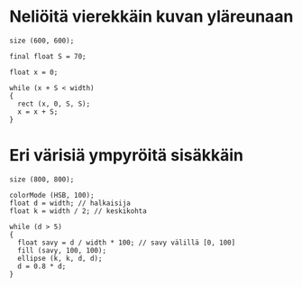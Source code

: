 * Neliöitä vierekkäin kuvan yläreunaan
  #+BEGIN_SRC processing :exports code
    size (600, 600);

    final float S = 70;

    float x = 0;

    while (x + S < width)
    {
      rect (x, 0, S, S);
      x = x + S;
    }
  #+END_SRC
* Eri värisiä ympyröitä sisäkkäin
  #+BEGIN_SRC processing :exports code
    size (800, 800);

    colorMode (HSB, 100);
    float d = width; // halkaisija
    float k = width / 2; // keskikohta

    while (d > 5)
    {
      float savy = d / width * 100; // savy välillä [0, 100]
      fill (savy, 100, 100);
      ellipse (k, k, d, d);
      d = 0.8 * d;
    }
  #+END_SRC
